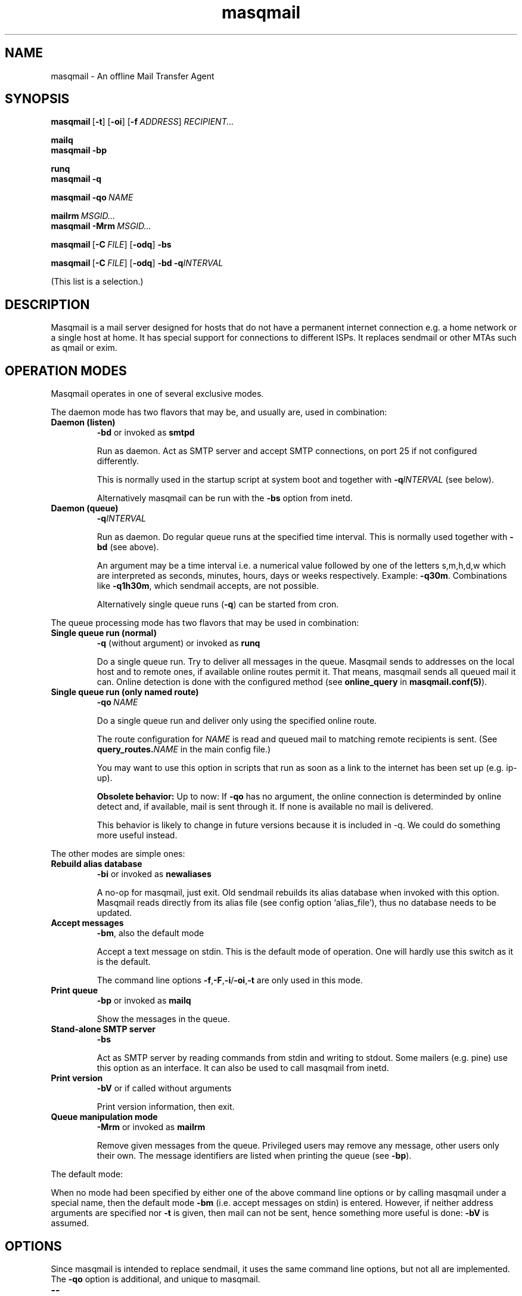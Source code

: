 .TH masqmail 8 2015-02-07 masqmail-0.3.5 "Maintenance Commands"

.SH NAME
masqmail \- An offline Mail Transfer Agent

.SH SYNOPSIS

.BR masqmail\  [ \-t ] \  [ \-oi ] \  [ \-f\ \fIADDRESS ]\  \fIRECIPIENT...

.B mailq
.br
.B masqmail \-bp

.B runq
.br
.B masqmail \-q

.BR masqmail\ \-qo\  \fINAME

.BI mailrm\  MSGID...
.br
.BI masqmail\ -Mrm\  MSGID...

.BR masqmail\  [ \-C\ \fIFILE ] \  [ \-odq ]\  \-bs

.BR masqmail\  [ \-C\ \fIFILE ] \  [ \-odq ]\  \-bd\ \-q\fIINTERVAL

(This list is a selection.)


.SH DESCRIPTION

Masqmail is a mail server designed for hosts that do not have a permanent internet connection
e.g. a home network or a single host at home.
It has special support for connections to different ISPs.
It replaces sendmail or other MTAs such as qmail or exim.


.SH OPERATION MODES

Masqmail operates in one of several exclusive modes.

The daemon mode has two flavors that may be,
and usually are, used in combination:
.TP
.B Daemon (listen)
.B \-bd
or invoked as
.B smtpd

Run as daemon.
Act as SMTP server and accept SMTP connections,
on port 25 if not configured differently.

This is normally used in the startup script at system boot
and together with \fB\-q\fIINTERVAL\fR (see below).

Alternatively masqmail can be run with the \fB\-bs\fR option
from inetd.

.TP
.B Daemon (queue)
.B \-q\fIINTERVAL

Run as daemon.
Do regular queue runs at the specified time interval.
This is normally used together with \fB\-bd\fR (see above).

An argument may be a time interval i.e. a numerical value followed by one
of the letters s,m,h,d,w which are interpreted as
seconds, minutes, hours, days or weeks respectively.
Example: \fB\-q30m\fR.
Combinations like \fB\-q1h30m\fR, which sendmail accepts, are not possible.

Alternatively single queue runs (\fB\-q\fR) can be started from cron.

.P
The queue processing mode has two flavors that may be
used in combination:

.TP
.B Single queue run (normal)
.B \-q
(without argument)
or invoked as
.B runq

Do a single queue run.
Try to deliver all messages in the queue.
Masqmail sends to addresses on the local host
and to remote ones, if available online routes permit it.
That means, masqmail sends all queued mail it can.
Online detection is done with the configured
method (see \fBonline_query\fR in \fBmasqmail.conf(5)\fR).

.TP
.B Single queue run (only named route)
.BI \-qo\  NAME

Do a single queue run and deliver only using the specified online route.

The route configuration for \fINAME\fP is read and queued mail
to matching remote recipients is sent.
(See \fBquery_routes.\fINAME\fR in the main config file.)

You may want to use this option in scripts that run as soon as a link
to the internet has been set up (e.g. ip-up).

.B Obsolete behavior:
Up to now: If
.B \-qo
has no argument, the online connection is determinded
by online detect and, if available, mail is sent through it.
If none is available no mail is delivered.

This behavior is likely to change in future versions
because it is included in \-q.
We could do something more useful instead.

.P
The other modes are simple ones:

.TP
.B Rebuild alias database
.B \-bi
or invoked as
.B newaliases

A no-op for masqmail, just exit.
Old sendmail rebuilds its alias database when invoked with this option.
Masqmail reads directly from its alias file
(see config option `alias_file'),
thus no database needs to be updated.

.TP
.B Accept messages
.BR \-bm ,
also the default mode

Accept a text message on stdin.
This is the default mode of operation.
One will hardly use this switch as it is the default.

The command line options
.BR \-f , \-F , \-i / \-oi , \-t
are only used in this mode.

.TP
.B Print queue
.B \-bp
or invoked as
.B mailq

Show the messages in the queue.

.TP
.B Stand-alone SMTP server
.B \-bs

Act as SMTP server by reading commands from stdin
and writing to stdout.
Some mailers (e.g. pine) use this option as an interface.
It can also be used to call masqmail from inetd.

.TP
.B Print version
.B \-bV
or if called without arguments

Print version information, then exit.

.TP
.B Queue manipulation mode
.B \-Mrm
or invoked as
.B mailrm

Remove given messages from the queue.
Privileged users may remove any message, other users only their own.
The message identifiers are listed when printing the queue
(see \fB\-bp\fR).

.P
The default mode:
.P
When no mode had been specified by either one of the above command line
options or by calling masqmail under a special name,
then the default mode \fB\-bm\fR
(i.e. accept messages on stdin) is entered.
However, if neither address arguments are specified nor
\fB\-t\fR is given, then mail can not be sent,
hence something more useful is done: \fB\-bV\fP is assumed.


.SH OPTIONS

Since masqmail is intended to replace sendmail,
it uses the same command line options,
but not all are implemented.
The \fB\-qo\fP option is additional, and unique to masqmail.

.TP
\fB\-\-\fR

Not a `real' option, it means that all following arguments are to be understood
as arguments and not as options even if they begin with a leading dash `\-'.
Mutt is known to call sendmail with this option.

.TP
\fB\-bd\fR

``Daemon (listen)'' mode. See above.

.TP
\fB\-bi\fR

``Rebuild alias database'' mode. See above.

.TP
.B \-bm

``Accept message'' mode. See above.

.TP
\fB\-bp\fR

``Print queue'' mode. See above.

.TP
\fB\-bs\fR

``Stand-alone SMTP server'' mode. See above.

.TP
\fB\-bV \fR

``Print version'' mode. See above.

.TP
\fB\-B \fIarg\fR

\fIarg\fR is usually 8BITMIME.
Some mailers use this to indicate that the message contains characters > 127.
Masqmail is 8-bit clean and ignores this, so you do not have to recompile elm,
which is very painful ;-).
Note though that this violates some conventions:
masqmail does not convert 8 bit messages to any MIME format if it encounters
a mail server which does not advertise its 8BITMIME capability,
masqmail does not advertise this itself.
This is the same practice as that of exim (but different to sendmail).

.TP
\fB\-C \fIfilename\fR

Use another configuration than \fI/etc/masqmail/masqmail.conf\fR.
Useful for debugging purposes.
If not invoked by a privileged user, masqmail will drop all privileges.

.TP
\fB\-d \fInumber\fR

Set the debug level.
This takes precedence before the value of `debug_level' in the configuration file.
Read the warning in the description of the latter.
Only root may set the debug level.

.TP
\fB\-f [\fIaddress\fB]\fR

Set the return path address to \fIaddress\fR.
Only root, the user mail and anyone in group mail is allowed to do that.

.TP
\fB\-F [\fIstring\fB]\fR

Set the full sender name (in the From: header) to \fIstring\fR.

.TP
\fB\-i\fR

Same as \fB\-oi\fR, see below.
Kept for compatibility.

.TP
\fB\-Mrm \fImsgid...\fR

``Queue manipulation'' mode. See above.

.TP
\fB\-m\fR

``Me too''
This switch is ignored as,
masqmail never excludes the sender from any alias expansions.

\fB\-m\fP is an ancient alias for \fB\-om\fP.
Kept for compatibility.

.TP
\fB\-odb\fR

``Deliver in Background''
Masqmail always does this.
Hence masqmail ignores this switch.

.TP
\fB\-odq\fR

``Do Queueing''
Do not attempt to deliver immediately.
Any messages will be queued until the next queue running process picks them
up and delivers them.
You get the same (but global) effect by setting the do_queue option in
/etc/masqmail/masqmail.conf.

.TP
\fB\-oi\fR

A dot as a single character in a line does not terminate the message.

The same as \fB\-i\fP.

.TP
\fB\-oXXX\fR

Any other switch starting with `\-o' is ignored.
This especially affects \-om, \-oem, \-oee.

.TP
\fB\-q

``Single queue run (normal)'' mode. See above.

.TP
\fB\-q\fIINTERVAL

``Daemon (queue)'' mode. See above.

.TP
\fB\-qo \fIname

``Single queue run (only named route)'' mode. See above.

.TP
\fB\-t\fR

Read recipients from mail headers and add them to the ones specified on the
command line.
(Only To:, Cc:, and Bcc: headers are regarded.)

.B WARNING: The behavior changed with version 0.3.1!

In earlier versions command line argument addresses were ``substracted''
from header addresses.

The old behavior was similar to exim's and smail's
(which are anchesters of masqmail).
The new behavior is similar to the one of current postfix versions,
which add the arguments to the set of header recipients.
(Earlier postfix failed in case of address arguments with \-t.)
Sendmail seems to behave differently, depending on the version.
See exim(8) for further information.

For masqmail the most simple approach had been taken.

As the behavior of \-t together with command line address arguments
differs among MTAs, one better not steps into this corner case.

.TP
\fB\-v\fR

``Verbose''
Log also to stdout.
Currently, some log messages are marked as `write to stdout' and additionally,
all messages with priority `LOG_ALERT' and `LOG_WARNING' will be written to stdout
if this option is given. It is disabled in daemon mode.


.SH ENVIRONMENT FOR PIPES AND MDAS

For security reasons, before any pipe command from an alias expansion or an mda is called,
the environment variables will be completely discarded and newly set up. These are:

SENDER, RETURN_PATH \(en the return path.

SENDER_DOMAIN \(en the domain part of the return path.

SENDER_LOCAL \(en the local part of the return path.

RECEIVED_HOST \(en the host the message was received from (unless local).

LOCAL_PART, USER, LOGNAME \(en the local part of the (original) recipient.

MESSAGE_ID \(en the unique message id.
This is not necessarily identical with the Message ID as given in the Message ID: header.

QUALIFY_DOMAIN \(en the domain which will be appended to unqualified addresses.


.SH FILES

.TP
.I /etc/masqmail/masqmail.conf
The main configuration for masqmail.
Depending on the settings in this file, you will also have other configuration
files in \fI/etc/masqmail/\fR.

.TP
.I /var/spool/masqmail/
The spool directory where masqmail stores its queued mails.

.TP
.I /var/spool/mail/
The directory where locally delivered mail will be put,
if not configured differently in \fImasqmail.conf\fR.

.TP
.I /var/log/masqmail/
The directory where masqmail stores its log messages.

.P
Any of the paths can be configured at compile time,
and (except the main config file) also in the main config file.
The typical paths are different, depending on the Unix system you use. 


.SH CONFORMING TO

RFC 821, 822, 1869, 1870, 2197, 2554 (SMTP)

RFC 1321 (MD5)

RFC 2195 (CRAM-MD5)


.SH AUTHOR

Masqmail was written by Oliver Kurth,
and was subsequently maintained by Markus Schnalke.
The current maintainer is Oswald Buddenhagen.

You will find the newest version of masqmail at
.br
.B https://github.com/ossilator/masqmail


.SH BUGS

Please use the project's discussion board for questions, and its
issue tracker for bug reports and feature requests.


.SH SEE ALSO

\fBmasqmail.conf(5)\fR, \fBmasqmail.route(5)\fR, \fBmasqmail.aliases(5)\fR
